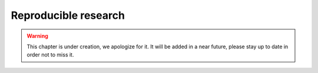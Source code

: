 Reproducible research
^^^^^^^^^^^^^^^^^^^^^

.. warning:: This chapter is under creation, we apologize for it. It will be added in a near future, please stay up to date in order not to miss it. 